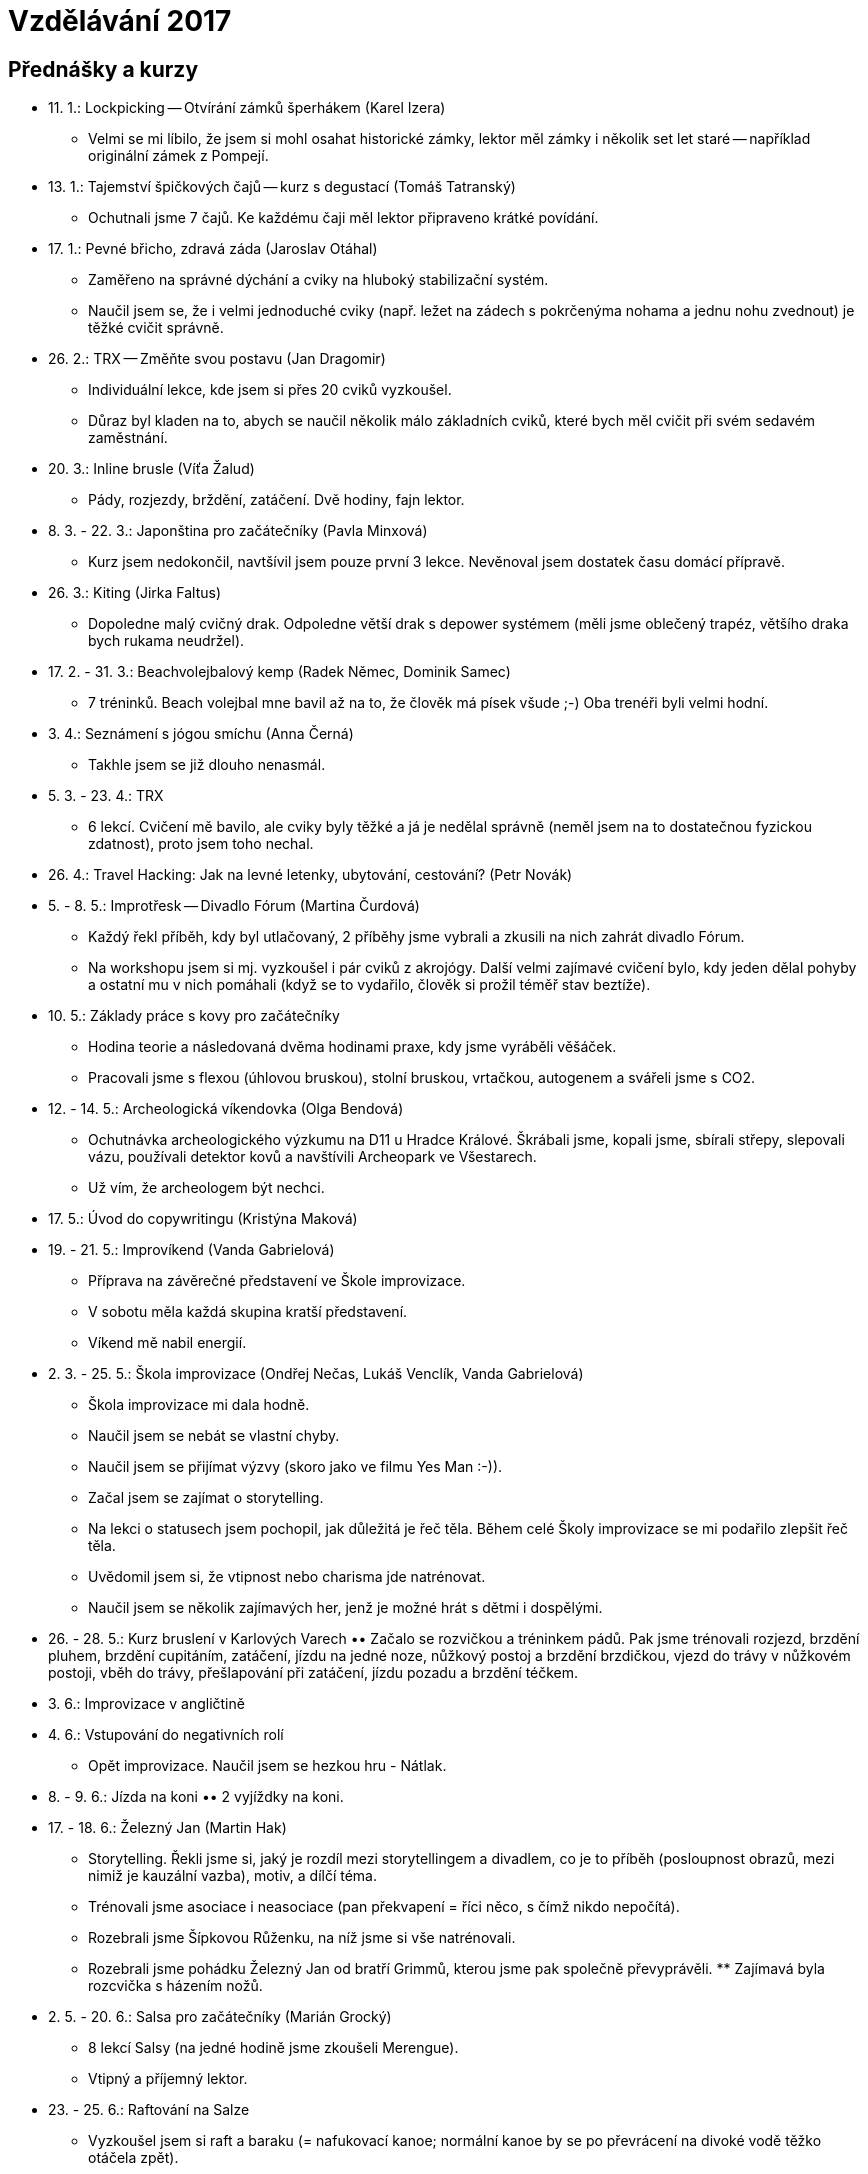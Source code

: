 = Vzdělávání 2017 =

== Přednášky a kurzy ==

* 11. 1.: Lockpicking -- Otvírání zámků šperhákem (Karel Izera)
  ** Velmi se mi líbilo, že jsem si mohl osahat historické zámky,
    lektor měl zámky i několik set let staré -- například originální zámek z Pompejí.
* 13. 1.: Tajemství špičkových čajů -- kurz s degustací (Tomáš Tatranský)
  ** Ochutnali jsme 7 čajů. Ke každému čaji měl lektor připraveno krátké povídání.
* 17. 1.: Pevné břicho, zdravá záda (Jaroslav Otáhal)
  ** Zaměřeno na správné dýchání a cviky na hluboký stabilizační systém.
  ** Naučil jsem se, že i velmi jednoduché cviky (např. ležet na zádech
    s pokrčenýma nohama a jednu nohu zvednout) je těžké cvičit správně.
* 26. 2.: TRX -- Změňte svou postavu (Jan Dragomir)
  ** Individuální lekce, kde jsem si přes 20 cviků vyzkoušel.
  ** Důraz byl kladen na to, abych se naučil několik málo základních cviků, které bych
    měl cvičit při svém sedavém zaměstnání.
* 20. 3.: Inline brusle (Víťa Žalud)
  ** Pády, rozjezdy, brždění, zatáčení. Dvě hodiny, fajn lektor.
* 8. 3. - 22. 3.: Japonština pro začátečníky (Pavla Minxová)
  ** Kurz jsem nedokončil, navtšívil jsem pouze první 3 lekce.
    Nevěnoval jsem dostatek času domácí přípravě.
* 26. 3.: Kiting (Jirka Faltus)
  ** Dopoledne malý cvičný drak. Odpoledne větší drak s depower systémem
    (měli jsme oblečený trapéz, většího draka bych rukama neudržel).
* 17. 2. - 31. 3.: Beachvolejbalový kemp (Radek Němec, Dominik Samec)
  ** 7 tréninků. Beach volejbal mne bavil až na to, že člověk má písek všude ;-)
    Oba trenéři byli velmi hodní.
* 3. 4.: Seznámení s jógou smíchu (Anna Černá)
  ** Takhle jsem se již dlouho nenasmál.
* 5. 3. - 23. 4.: TRX
  ** 6 lekcí. Cvičení mě bavilo, ale cviky byly těžké a já je nedělal správně
    (neměl jsem na to dostatečnou fyzickou zdatnost), proto jsem toho nechal.
* 26. 4.: Travel Hacking: Jak na levné letenky, ubytování, cestování? (Petr Novák)
* 5. - 8. 5.: Improtřesk -- Divadlo Fórum (Martina Čurdová)
  ** Každý řekl příběh, kdy byl utlačovaný, 2 příběhy jsme vybrali
    a zkusili na nich zahrát divadlo Fórum.
  ** Na workshopu jsem si mj. vyzkoušel i pár cviků z akrojógy. Další velmi
    zajímavé cvičení bylo, kdy jeden dělal pohyby a ostatní mu v nich pomáhali
    (když se to vydařilo, člověk si prožil téměř stav beztíže).
* 10. 5.: Základy práce s kovy pro začátečníky
  ** Hodina teorie a následovaná dvěma hodinami praxe, kdy jsme vyráběli věšáček.
  ** Pracovali jsme s flexou (úhlovou bruskou), stolní bruskou,
    vrtačkou, autogenem a svářeli jsme s CO2.
* 12. - 14. 5.: Archeologická víkendovka (Olga Bendová)
  ** Ochutnávka archeologického výzkumu na D11 u Hradce Králové.
    Škrábali jsme, kopali jsme, sbírali střepy, slepovali vázu, používali detektor kovů
    a navštívili Archeopark ve Všestarech.
  ** Už vím, že archeologem být nechci.
* 17. 5.: Úvod do copywritingu (Kristýna Maková)
* 19. - 21. 5.: Improvíkend (Vanda Gabrielová)
  ** Příprava na závěrečné představení ve Škole improvizace.
  ** V sobotu měla každá skupina kratší představení.
  ** Víkend mě nabil energií.
* 2. 3. - 25. 5.: Škola improvizace (Ondřej Nečas, Lukáš Venclík, Vanda Gabrielová)
  ** Škola improvizace mi dala hodně.
  ** Naučil jsem se nebát se vlastní chyby.
  ** Naučil jsem se přijímat výzvy (skoro jako ve filmu Yes Man :-)).
  ** Začal jsem se zajímat o storytelling.
  ** Na lekci o statusech jsem pochopil, jak důležitá je řeč těla.
    Během celé Školy improvizace se mi podařilo zlepšit řeč těla.
  ** Uvědomil jsem si, že vtipnost nebo charisma jde natrénovat.
  ** Naučil jsem se několik zajímavých her, jenž je možné hrát s dětmi i dospělými.
* 26. - 28. 5.: Kurz bruslení v Karlových Varech
  •• Začalo se rozvičkou a tréninkem pádů. Pak jsme trénovali rozjezd,
    brzdění pluhem, brzdění cupitáním, zatáčení, jízdu na jedné noze, nůžkový postoj
    a brzdění brzdičkou, vjezd do trávy v nůžkovém postoji, vběh do trávy,
    přešlapování při zatáčení, jízdu pozadu a brzdění téčkem.
* 3. 6.: Improvizace v angličtině
* 4. 6.: Vstupování do negativních rolí
  ** Opět improvizace. Naučil jsem se hezkou hru - Nátlak.
* 8. - 9. 6.: Jízda na koni
  •• 2 vyjíždky na koni.
* 17. - 18. 6.: Železný Jan (Martin Hak)
  ** Storytelling. Řekli jsme si, jaký je rozdíl mezi storytellingem a divadlem,
    co je to příběh (posloupnost obrazů, mezi nimiž je kauzální vazba), motiv,
    a dílčí téma.
  ** Trénovali jsme asociace i neasociace (pan překvapení = říci něco,
    s čímž nikdo nepočítá).
  ** Rozebrali jsme Šípkovou Růženku, na níž jsme si vše natrénovali.
  ** Rozebrali jsme pohádku Železný Jan od bratří Grimmů, kterou jsme
    pak společně převyprávěli.
  ** Zajímavá byla rozcvička s házením nožů.
* 2. 5. - 20. 6.: Salsa pro začátečníky (Marián Grocký)
  ** 8 lekcí Salsy (na jedné hodině jsme zkoušeli Merengue).
  ** Vtipný a příjemný lektor.
* 23. - 25. 6.: Raftování na Salze
  ** Vyzkoušel jsem si raft a baraku (= nafukovací kanoe; normální kanoe
    by se po převrácení na divoké vodě těžko otáčela zpět).
* 11. - 16. 7.: Letní čajová škola (Tomáš Rajnoch, Petr Novák)
  ** Naučil jsem se 3 způsoby přípravy čaje: do misky, západní, východní.
  ** Vyzkoušel jsem 7 základních druhů čaje:
    *** Nefermentované: bílý, zelený, polozelený, červený.
    *** Fermentované: žlutý, sheng puerh, shou puerh (tmavý).
  ** V kermaické dílně jsem si uplácal vlastní misku na čaj,
    navštívil jsem workshop o matche, jehož součástí byla mj. srovnávací ochutnávka,
    připravil jsem vlastní čajové setkání a po mnoha letech jsem se projel na kole :-)
* 18. 1. - 18. 7.: Autoškola (Zdeněk Slavík)
* 29. 12. 2016 - ?: Squash (Michal Spěvák)
  ** 21 tréninků.
* 11. 7. - 3. 8.: Japonština pro začátečníky (Anna Reichlová)
* 13. - 20. 8.: Improvizační tábor v Miletíně
* 16. 6. - ?: Badminton (Michaela Hlavatá)
* 17. 7. - ?: KB5 - škola síly, pohybu a kondice
